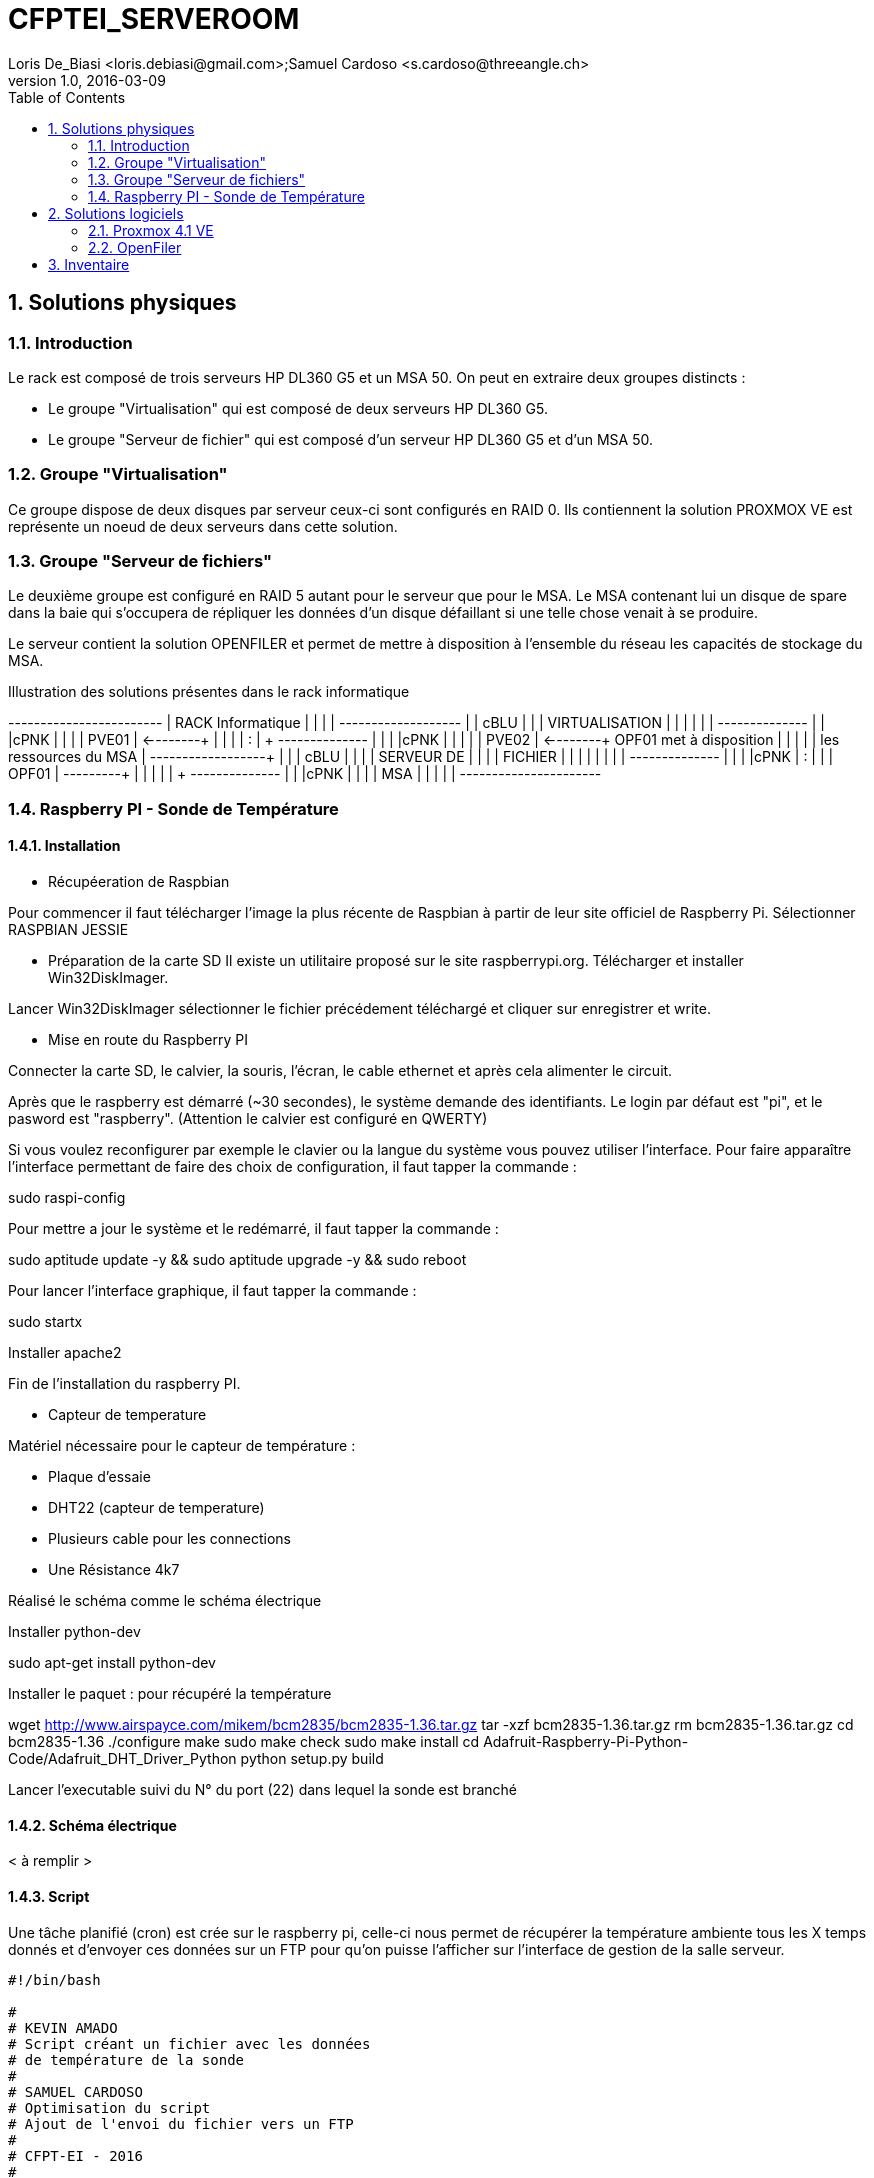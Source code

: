 = CFPTEI_SERVEROOM
Loris De_Biasi <loris.debiasi@gmail.com>;Samuel Cardoso <s.cardoso@threeangle.ch>
V1.0, 2016-03-09
:doctype: article
:encoding: utf-8
:lang: fr
:toc: left
:numbered:

== Solutions physiques

=== Introduction

Le rack est composé de trois serveurs HP DL360 G5 et un MSA 50.
On peut en extraire deux groupes distincts :

- Le groupe "Virtualisation" qui est composé de deux serveurs HP DL360 G5.
- Le groupe "Serveur de fichier" qui est composé d'un serveur HP DL360 G5 et d'un MSA 50.

=== Groupe "Virtualisation"

Ce groupe dispose de deux disques par serveur ceux-ci sont configurés en RAID 0. Ils contiennent la solution PROXMOX VE est représente un noeud de deux serveurs dans cette solution.

=== Groupe "Serveur de fichiers"
Le deuxième groupe est configuré en RAID 5 autant pour le serveur que pour le MSA. Le MSA contenant lui un disque de spare dans la baie qui s'occupera de répliquer les données d'un disque défaillant si une telle chose venait à se produire.

Le serveur contient la solution OPENFILER et permet de mettre à disposition à l'ensemble du réseau les capacités de stockage du MSA.

.Illustration des solutions présentes dans le rack informatique
[ditaa,diagRackInfo,png]
--
+------------------------+
|    RACK Informatique   |
|                        |
|    +-------------------+
|    | cBLU              |
|    |   VIRTUALISATION  |
|    |                   |
|    |    +--------------+
|    |    |cPNK          |
|    |    |     PVE01    | <--------+
|    |    |              |          :
|    +    +--------------+          |
|    |    |cPNK          |          |
|    |    |     PVE02    | <--------+  OPF01 met à disposition
|    |    |              |          |  les ressources du MSA
|    +----+--------------+          | 
|    | cBLU              |          |
|    |      SERVEUR DE   |          |
|    |       FICHIER     |          |
|    |                   |          |
|    |    +--------------+          |
|    |    |cPNK          |          :
|    |    |     OPF01    | ---------+
|    |    |              |
|    +    +--------------+
|    |    |cPNK          |
|    |    |     MSA      |
|    |    |              |
+----+----+--------------+
--

=== Raspberry PI - Sonde de Température

==== Installation

* Récupéeration de Raspbian

Pour commencer il faut télécharger l'image la plus récente de Raspbian 
à partir de leur site officiel de Raspberry Pi. Sélectionner RASPBIAN JESSIE

* Préparation de la carte SD 
Il existe un utilitaire proposé sur le site raspberrypi.org. Télécharger et installer Win32DiskImager.

Lancer Win32DiskImager sélectionner le fichier précédement téléchargé et cliquer sur enregistrer et write.

* Mise en route du Raspberry PI

Connecter la carte SD, le calvier, la souris, l'écran, le cable ethernet et après cela alimenter le circuit.

Après que le raspberry est démarré (~30 secondes), le système demande des identifiants.
Le login par défaut est "pi", et le pasword est "raspberry". (Attention le calvier est configuré en QWERTY)

Si vous voulez reconfigurer par exemple le clavier ou la langue du système vous pouvez utiliser l'interface.
Pour faire apparaître l'interface permettant de faire des choix de configuration, il faut tapper la commande : 

sudo raspi-config

Pour mettre a jour le système et le redémarré, il faut tapper la commande :

sudo aptitude update -y && sudo aptitude upgrade -y && sudo reboot

Pour lancer l'interface graphique, il faut tapper la commande :

sudo startx

Installer apache2

Fin de l'installation du raspberry PI.

* Capteur de temperature

Matériel nécessaire pour le capteur de température :

 - Plaque d'essaie
 - DHT22 (capteur de temperature)
 - Plusieurs cable pour les connections
 - Une Résistance 4k7
 
Réalisé le schéma comme le schéma électrique
 
Installer python-dev

sudo apt-get install python-dev

Installer le paquet : pour récupéré la température

wget http://www.airspayce.com/mikem/bcm2835/bcm2835-1.36.tar.gz
tar -xzf bcm2835-1.36.tar.gz
rm bcm2835-1.36.tar.gz
cd bcm2835-1.36
./configure
make
sudo make check
sudo make install
cd Adafruit-Raspberry-Pi-Python-Code/Adafruit_DHT_Driver_Python
python setup.py build

Lancer l'executable suivi du N° du port (22) dans lequel la sonde est branché
 
==== Schéma électrique

< à remplir >

==== Script

Une tâche planifié (cron) est crée sur le raspberry pi, celle-ci nous
permet de récupérer la température ambiente tous les X temps donnés et d'envoyer
ces données sur un FTP pour qu'on puisse l'afficher sur l'interface de gestion
de la salle serveur.

[source,bash,numbered]
---------------------------------
#!/bin/bash

#
# KEVIN AMADO
# Script créant un fichier avec les données
# de température de la sonde
#
# SAMUEL CARDOSO
# Optimisation du script
# Ajout de l'envoi du fichier vers un FTP
#
# CFPT-EI - 2016
#

#/SC/ Initialisation
HOST="10.134.96.205" 	# FTP HOST
USER="camera"			# FTP USERNAME
PASSWD="camera"			# FTP PASSWORD
FILE="temperature.txt"  # FILE TO CREATE AND SEND
PATH="/tmp/"			# FTP PATH

#/KA/ Suppresion du fichier
#/SC/ Suppression du fichier si celui-ci existe
if [ -e $FILE ]
then
	rm $FILE
fi

#/KA/ Récupération des données de température de la sonde
# et création d'un fichier contenant celle-ci
sudo ./AdafruitDHT.py 22 22 > $FILE

#/SC/ Envoie le fichier définit dans la variable FILE à l'hôte définit
# dans la variable HOST dans le répertoire définit dans la variable PATH 
scp $FILE $USER@$HOST:$PATH
---------------------------------

== Solutions logiciels

=== Proxmox 4.1 VE

==== Prérequis
- ISO Proxmox 4.1 : http://www.proxmox.com/en/downloads

==== Introduction
L'installation de proxmox est composée d'un assistant graphique disposant de 5 étapes. Seul les étapes nécessitant un changement seront décrites ici. Pour procéder à l'installation, il vous suffit simplement d'insérer le CD d'installation et de démarrer sur celui-ci.

==== Installation
1. NEXT

2. Il vous est possible de sélectionner un partionnement particulier procédez à votre convenance dans notre cas nous sélectionnons simplement le bon volume pour l'installation de proxmox.

3. Valeurs à renseigner
    - Country : Switzerland
    - Keyboard Layout : Swiss-French

4. Insérez le mot de passe choisit ainsi que l'adresse e-mail de contact de l'administrateur de ce serveur.

IMPORTANT: Malgré le fait que nous ayons choisis Swiss-French le layout de l'installation ne change pas ! Celui-ci est en "US Layout". Prenez donc ceci en compte lors du renseignement du mot de passe.

[start=5]
5. Valeurs à renseigner

    - Hostname :    pveXX.ceti.etat-ge.ch
    - IP Adress :   10.134.96.XXX
    - Netmask :     255.255.255.252
    - Gateway :     10.134.96.1
    - DNS Server :  160.53.226.30

IMPORTANT: Certains champ seront renseignés automatiquement, veillez à quand même contrôler les valeurs présentes !

==== Création du cluster

.Liste des serveurs
[width="50%",options="header"]
|================================
| Nom du serveur | IP
| PVE01          | 10.134.96.201
| PVE02          | 10.134.96.202
| OPF01          | 10.134.96.203
|================================

Pour commencer, connectez vous en ssh au proxmox sur lequel vous souhaitez créer le cluster (dans notre cas, PVE01). Vous pouvez également utiliser le pvecm (Proxmox Virtual Environment cluster manager) du proxmox en utilisant l'interface web. Il vous suffit maintenant simplement d'écrire **"pvecm create node-1"**. Lorsque cela est fini, connectez vous en ssh sur un des serveurs que vous souhaitez rajouter au cluster et écrivez *"pvecm add IpPVE01"* (Ex. : pvecm add 10.134.96.201), effectuer cela pour tous les serveurs que vous souhaitez rajouter. Pour vérifier que votre cluster ce soit bien crée, connectez vous en ssh sur votre première machine et écrivez **"pvecm nodes"**, cela vous affichera toutes les machines qui sont dans votre cluster. Si vous avez fait une erreur et que vous souhaitez effacer une machine du cluster connectez vous sur la machine sur laquelle vous avez créé le cluster et écrivez **"pvecm delnode node-NuméroDuNode"** (Ex. : pvecm delnode node-2), vous trouverez le numéro du node en effectuer la commande **"pvecm nodes"**.

===== Ajout du volume OpenFiler
Connectez vous sur l'interface web de proxmox puis cliquez sur "Storage" et "Add", sélectionner "NFS" et renseigner les valeurs qui sont en rouge.

    - ID : NomDeVotreServeur
    - Server : IpDeVotreServeur
    - Export : sélectionner le volume

=== OpenFiler

==== Prérequis
- ISO Openfiler 2.99 : http://www.openfiler.com/community/download
- Unetbootin : https://unetbootin.github.io/

==== Introduction
Pour cette installation comme pour la précédente un assistant graphique est disponible nous couvrirons par contre la création d'une clé usb bootable car cet ainsi que le système a été installé et visiblement il diffère de l'installation standard.

==== Création du Média d'installation
Installez la version d'Unetbootin correspondant à votre système d'exploitation, lancez ensuite le programme puis cochez "Diskimage", recherchez ensuite l'ISO d'openfiler téléchargé au préalable. Sélectionnez la clé usb cible puis cliquez sur "OK".

Ouvrez un explorateur de fichier et rendez-vous à la racine de votre clé USB, créez un dossier "root" à la racine puis copiez à l'intérieur de ce dossier l'iso d'openfiler. Vous ne rêvez pas. On copie bien à l'intérieur d'une clé USB bootable openfiler l'iso de celui-ci dans un dossier s'appelant "root".

Vous pouvez l'insérer dans votre serveur est démarré dessus.

==== Installation
Acceptez les valeurs par défaut jusqu'à l'écran "Select Partition" sélectionnez l'attribut de votre clé USB "/dev/sda" puis remplissez le champ :

    - Directory holding images : "root/"

Suivez ensuite le cours de l'installation puis redémarrez le serveur.

==== Configuration de OpenFiler
Pour commencer, rendez-vous sur la page web de votre OpenFiler en https (le port de connexion est : **446**). Lorsque vous êtes sur votre OpenFiler, la première chose à faire est d'activer les services que nous allons utiliser. Dans notre cas nous avons seulement utilisé **NFS**.

===== Activation des services
Rendez-vous dans l'onglet "Services" et activé **"NFS Server"**, s'il ne démarre pas faite le manuellement en cliquant sur le bouton de gauche.

===== Limiter l'accés à l'OpenFiler
Maintenant vous pouvez, si vous le souhaitez, limiter l'accès a votre OpenFiler. Pour cela, rendez-vous dans l'onglet **"System"** et tout en bas dans la partie **"Network Access Configuration"** vous pouvez ajouter les machines auxquelles vous souhaitez permettre l'accès puis cliquer sur **"Update"** (Ex. : PVE01 / 10.134.96.201 / 255.255.255.0 / Share)

===== Création d'un volume
Pour créer une partition rendez-vous dans l'onglet **"Volumes"**, puis à droite sélectionner "Block Devices". Vous devriez normalement voir un tableau où tous vos disques sont présents, cliquez sur le lien en dessous de "Edit Disk" à côté du disque dans lequel vous voulez créer une partition. Vous devriez maintenant voir un graphique en secteur, descendez et dans la catégorie **"Create a partition in /dev/..."** vous pouvez créer une partition.

Valeurs à renseigner

    - Mode : Primary
    - Partition Type : Physical volume
    - Starting Cylinder : Laisser par défaut
    - Ending Cylinder : Laisser par défaut
    
Faite cela pour tous vos disque.

===== Configuration d'un volume NFS
Il ne reste maintenant plus qu'à configurer le/les volume(s). Pour cela rendez-vous dans l'onglet **"Volumes"** puis dans le menu de droite sélectionner **"Volume Groups"**. Pour commencer il faut en créer un puisqu'il n'y en a pas par défaut.

Valeurs à renseigner

    - Volume group name : NFS
    - Select physical volumes to add : selectionner les volumes
    
Puis cliquer sur **"Add volume group"**. Normalement vous devrez entrer d'autre information.

    - Volume Name : vol1
    - Volume Description : NFS volume 1
    - Required Space : MAX
    - Filesystem / Volume type : XFS
    
===== Création d'un partage
Tout d'abord, cliquer sur **"Shares"** puis cliquer sur le lien **"NFS volume 1"**, une pop-up devrais s'ouvrir, donner un nom a votre dossier (Ex. : data) puis cliqué sur **"Create Sub-folder"**. Après avoir fait cela, cliquer sur le dossier que vous venez de créer puis cliquer sur le bouton **"Make Share"**. Si vous descendez maintenant il vous faut changer deux choses, premièrement aller dans **"Group access configuration"** et à la ligne **"desktop_admin_r"**, cocher **"PG"** et **"RW"** puis cliquer sur update. Finalement, dans **"Host access configuration (/mnt/...)"**, cocher **"RW"** pour donner les droits d'écriture a vos serveurs puis **"Update"**.

== Inventaire

.Rack en production
[width="100%",options="header,footer"]
|====================
| TYPE | FQDN | MODEL | SN
| SERVER | pve01.ceti.etat-ge.ch | HP DL360 G5 | GB87472XJ6
| SERVER | pve02.ceti.etat-ge.ch | HP DL360 G5 | GB87472XJH
| SERVER | opf01.ceti.etat-ge.ch | HP DL360 G5 | CZJ7430A26
| MSA | none |  HP MSA 50 | DEH103PL
| SWITCH | none | NETGEAR | 1DR1853K0028E8
| SWITCH | none | CISCO | WS-C2960X-24TS-L
| SCREEN | none | <empty> | 61F17098NB
| MOUSE | none | Logitech | LZ150HU
| Keyboard | none | Logitech | LZ151HU
|====================

.Matériel disponible
[width="100%",options="header,footer"]
|=====================
| TYPE | NAME | MODEL | NUMBER HDD | TOTAL STORAGE
| SERVER | YAHOO_8	| DELL 	| 6 			|  876 GB ( 6 * 146GB)
| SERVER | YAHOO_1	| DELL 	| 2 			|  292 GB ( 2 * 146GB)
| SERVER | YAHOO_6	| DELL 	| 6 			|  657 GB ( 3 * 73GB  / 3 * 146GB )
| SERVER | YAHOO_4	| DELL 	| 4 			|  656 GB ( 4 * 146GB / 2 * 36GB  )
| SERVER | YAHOO_5	| DELL 	| 6 			|  876 GB ( 2 * 73GB  / 4 * 146GB )
| SERVER | YAHOO_7	| DELL 	| 6 			|  876 GB ( 2 * 73GB  / 4 * 146GB )
| SERVER | YAHOO_2	| DELL 	| 3 			|  876 GB ( 1 * 73GB  / 1 * 146GB )
|=====================
